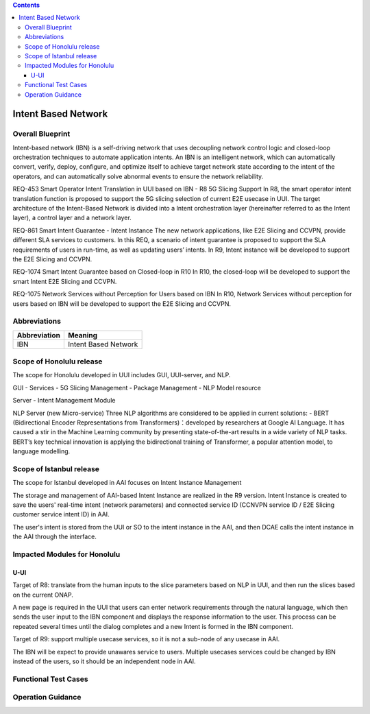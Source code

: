 .. contents::
   :depth: 3
..
.. _docs_intent_based_network:


Intent Based Network
=============================

Overall Blueprint
-----------------
Intent-based network (IBN) is a self-driving network that uses decoupling 
network control logic and closed-loop orchestration techniques to automate 
application intents. An IBN is an intelligent network, which can automatically 
convert, verify, deploy, configure, and optimize itself to achieve target 
network state according to the intent of the operators, and can automatically 
solve abnormal events to ensure the network reliability. 

REQ-453 Smart Operator Intent Translation in UUI based on IBN - R8 5G Slicing Support
In R8, the smart operator intent translation function is proposed to support 
the 5G slicing selection of current E2E usecase in UUI. 
The target architecture of the Intent-Based Network is divided into a Intent 
orchestration layer (hereinafter referred to as the Intent layer), a control 
layer and a network layer.

REQ-861 Smart Intent Guarantee - Intent Instance
The new network applications, like E2E Slicing and CCVPN, provide different SLA services to customers. In this REQ, a scenario of intent guarantee is proposed to support the SLA requirements of users in run-time, as well as updating users’ intents. In R9, Intent instance will be developed to support the E2E Slicing and CCVPN.

REQ-1074 Smart Intent Guarantee based on Closed-loop in R10
In R10, the closed-loop will be developed to support the smart Intent E2E Slicing and CCVPN.

REQ-1075 Network Services without Perception for Users based on IBN
In R10, Network Services without perception for users based on IBN will be developed to support the E2E Slicing and CCVPN.


Abbreviations
-------------

+---------------+--------------------------------------------+
|  Abbreviation |                   Meaning                  |
+===============+============================================+
| IBN           | Intent Based Network                       |
+---------------+--------------------------------------------+



Scope of Honolulu release
-----------------------
The scope for Honolulu developed in UUI includes GUI, UUI-server, and NLP.

GUI
- Services
- 5G Slicing Management
- Package Management
- NLP Model resource

Server
- Intent Management Module

NLP Server
(new Micro-service)
Three NLP algorithms are considered to be applied in current solutions: 
- BERT (Bidirectional Encoder Representations from Transformers)：developed by researchers at Google AI Language. It has caused a stir in the Machine Learning community by presenting state-of-the-art results in a wide variety of NLP tasks. BERT’s key technical innovation is applying the bidirectional training of Transformer, a popular attention model, to language modelling.

Scope of Istanbul release
-----------------------
The scope for Istanbul developed in AAI focuses on Intent Instance Management 

The storage and management of AAI-based Intent Instance are realized in the R9 version.
Intent Instance is created to save the users' real-time intent (network parameters) and connected service ID (CCNVPN service ID / E2E Slicing customer service intent ID) in AAI.
 
The user's intent is stored from the UUI or SO to the intent instance in the AAI, and then DCAE calls the intent instance in the AAI through the interface.

Impacted Modules for Honolulu
---------------------------

U-UI
~~~~
Target of R8: translate from the human inputs to the slice parameters based on NLP 
in UUI, and then run the slices based on the current ONAP.

A new page is required in the UUI that users can enter network requirements through 
the natural language, which then sends the user input to the IBN component and displays 
the response information to the user.  This process can be repeated several times 
until the dialog completes and a new Intent is formed in the IBN component.

Target of R9: support multiple usecase services, so it is not a sub-node of any usecase in AAI. 

The IBN will be expect to provide unawares service to users. Multiple usecases services could be changed by IBN instead of the users, so it should be an independent node in AAI.


Functional Test Cases
---------------------



Operation Guidance
------------------
